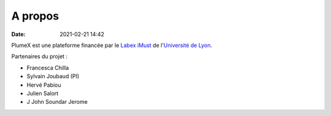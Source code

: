 A propos
========

:date: 2021-02-21 14:42

PlumeX est une plateforme financée par le `Labex iMust <https://labeximust.universite-lyon.fr/>`_
de l'`Université de Lyon <https://www.universite-lyon.fr/>`_.

Partenaires du projet :

* Francesca Chilla

* Sylvain Joubaud (PI)

* Hervé Pabiou

* Julien Salort

* J John Soundar Jerome
